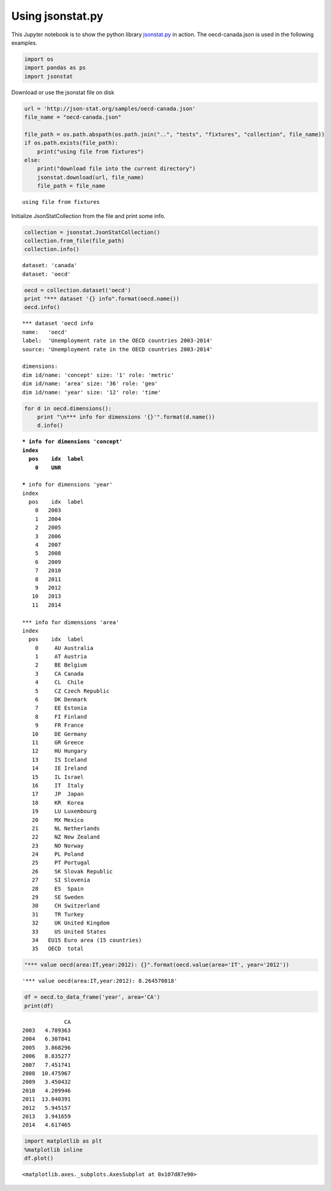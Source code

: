
Using jsonstat.py
-----------------

This Jupyter notebook is to show the python library
`jsonstat.py <http://github.com/26fe/jsonstat.py>`__ in action. The
oecd-canada.json is used in the following examples.

.. code:: python

    import os
    import pandas as ps
    import jsonstat

Download or use the jsonstat file on disk

.. code:: python

    url = 'http://json-stat.org/samples/oecd-canada.json'
    file_name = "oecd-canada.json"
    
    file_path = os.path.abspath(os.path.join("..", "tests", "fixtures", "collection", file_name))
    if os.path.exists(file_path):
        print("using file from fixtures")
    else:
        print("download file into the current directory")
        jsonstat.download(url, file_name)
        file_path = file_name


.. parsed-literal::

    using file from fixtures


Initialize JsonStatCollection from the file and print some info.

.. code:: python

    collection = jsonstat.JsonStatCollection()
    collection.from_file(file_path)
    collection.info()


.. parsed-literal::

    dataset: 'canada'
    dataset: 'oecd'


.. code:: python

    oecd = collection.dataset('oecd')
    print "*** dataset '{} info".format(oecd.name())
    oecd.info()


.. parsed-literal::

    *** dataset 'oecd info
    name:   'oecd'
    label:  'Unemployment rate in the OECD countries 2003-2014'
    source: 'Unemployment rate in the OECD countries 2003-2014'
    
    dimensions:
    dim id/name: 'concept' size: '1' role: 'metric'
    dim id/name: 'area' size: '36' role: 'geo'
    dim id/name: 'year' size: '12' role: 'time'


.. code:: python

    for d in oecd.dimensions():
        print "\n*** info for dimensions '{}'".format(d.name())
        d.info()


.. parsed-literal::

    
    *** info for dimensions 'concept'
    index
      pos    idx  label
        0    UNR       
    
    *** info for dimensions 'year'
    index
      pos    idx  label
        0   2003       
        1   2004       
        2   2005       
        3   2006       
        4   2007       
        5   2008       
        6   2009       
        7   2010       
        8   2011       
        9   2012       
       10   2013       
       11   2014       
    
    *** info for dimensions 'area'
    index
      pos    idx  label
        0     AU Australia
        1     AT Austria
        2     BE Belgium
        3     CA Canada
        4     CL  Chile
        5     CZ Czech Republic
        6     DK Denmark
        7     EE Estonia
        8     FI Finland
        9     FR France
       10     DE Germany
       11     GR Greece
       12     HU Hungary
       13     IS Iceland
       14     IE Ireland
       15     IL Israel
       16     IT  Italy
       17     JP  Japan
       18     KR  Korea
       19     LU Luxembourg
       20     MX Mexico
       21     NL Netherlands
       22     NZ New Zealand
       23     NO Norway
       24     PL Poland
       25     PT Portugal
       26     SK Slovak Republic
       27     SI Slovenia
       28     ES  Spain
       29     SE Sweden
       30     CH Switzerland
       31     TR Turkey
       32     UK United Kingdom
       33     US United States
       34   EU15 Euro area (15 countries)
       35   OECD  total


.. code:: python

    "*** value oecd(area:IT,year:2012): {}".format(oecd.value(area='IT', year='2012'))




.. parsed-literal::

    '*** value oecd(area:IT,year:2012): 8.264570818'



.. code:: python

    df = oecd.to_data_frame('year', area='CA')
    print(df)


.. parsed-literal::

                 CA
    2003   4.789363
    2004   6.307841
    2005   3.868296
    2006   8.835277
    2007   7.451741
    2008  10.475967
    2009   3.450432
    2010   4.209946
    2011  13.840391
    2012   5.945157
    2013   3.941659
    2014   4.617465


.. code:: python

    import matplotlib as plt
    %matplotlib inline
    df.plot()




.. parsed-literal::

    <matplotlib.axes._subplots.AxesSubplot at 0x107d87e90>




.. image:: output_10_1.png


